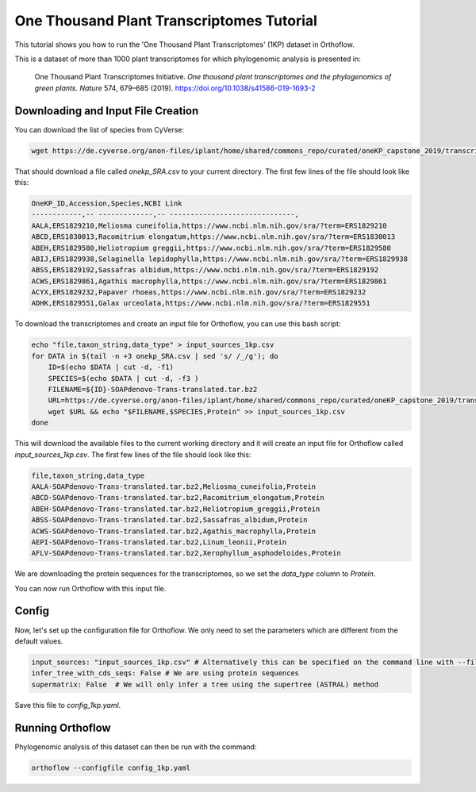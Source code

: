 ======================================================
One Thousand Plant Transcriptomes Tutorial
======================================================

This tutorial shows you how to run the 'One Thousand Plant Transcriptomes' (1KP) dataset in Orthoflow.

This is a dataset of more than 1000 plant transcriptomes for which phylogenomic analysis is presented in:

    One Thousand Plant Transcriptomes Initiative. `One thousand plant transcriptomes and the phylogenomics of green plants.` *Nature* 574, 679–685 (2019). https://doi.org/10.1038/s41586-019-1693-2

Downloading and Input File Creation
===================================

You can download the list of species from CyVerse:

.. code-block:: bash

    wget https://de.cyverse.org/anon-files/iplant/home/shared/commons_repo/curated/oneKP_capstone_2019/transcript_assemblies/onekp_SRA.csv

That should download a file called `onekp_SRA.csv` to your current directory. The first few lines of the file should look like this:

.. code-block:: csv

    OneKP_ID,Accession,Species,NCBI Link
    ------------,-- -------------,-- ------------------------------,
    AALA,ERS1829210,Meliosma cuneifolia,https://www.ncbi.nlm.nih.gov/sra/?term=ERS1829210
    ABCD,ERS1830013,Racomitrium elongatum,https://www.ncbi.nlm.nih.gov/sra/?term=ERS1830013
    ABEH,ERS1829580,Heliotropium greggii,https://www.ncbi.nlm.nih.gov/sra/?term=ERS1829580
    ABIJ,ERS1829938,Selaginella lepidophylla,https://www.ncbi.nlm.nih.gov/sra/?term=ERS1829938
    ABSS,ERS1829192,Sassafras albidum,https://www.ncbi.nlm.nih.gov/sra/?term=ERS1829192
    ACWS,ERS1829861,Agathis macrophylla,https://www.ncbi.nlm.nih.gov/sra/?term=ERS1829861
    ACYX,ERS1829232,Papaver rhoeas,https://www.ncbi.nlm.nih.gov/sra/?term=ERS1829232
    ADHK,ERS1829551,Galax urceolata,https://www.ncbi.nlm.nih.gov/sra/?term=ERS1829551    


To download the transcriptomes and create an input file for Orthoflow, you can use this bash script:

.. code-block:: bash

    echo "file,taxon_string,data_type" > input_sources_1kp.csv
    for DATA in $(tail -n +3 onekp_SRA.csv | sed 's/ /_/g'); do
        ID=$(echo $DATA | cut -d, -f1)
        SPECIES=$(echo $DATA | cut -d, -f3 )
        FILENAME=${ID}-SOAPdenovo-Trans-translated.tar.bz2
        URL=https://de.cyverse.org/anon-files/iplant/home/shared/commons_repo/curated/oneKP_capstone_2019/transcript_assemblies/${ID}-${SPECIES}/$FILENAME
        wget $URL && echo "$FILENAME,$SPECIES,Protein" >> input_sources_1kp.csv
    done

This will download the available files to the current working directory and it will create an input file for Orthoflow called `input_sources_1kp.csv`. 
The first few lines of the file should look like this:

.. code-block:: csv

    file,taxon_string,data_type
    AALA-SOAPdenovo-Trans-translated.tar.bz2,Meliosma_cuneifolia,Protein
    ABCD-SOAPdenovo-Trans-translated.tar.bz2,Racomitrium_elongatum,Protein
    ABEH-SOAPdenovo-Trans-translated.tar.bz2,Heliotropium_greggii,Protein
    ABSS-SOAPdenovo-Trans-translated.tar.bz2,Sassafras_albidum,Protein
    ACWS-SOAPdenovo-Trans-translated.tar.bz2,Agathis_macrophylla,Protein
    AEPI-SOAPdenovo-Trans-translated.tar.bz2,Linum_leonii,Protein
    AFLV-SOAPdenovo-Trans-translated.tar.bz2,Xerophyllum_asphodeloides,Protein

We are downloading the protein sequences for the transcriptomes, so we set the `data_type` column to `Protein`.

You can now run Orthoflow with this input file.

Config
======

Now, let's set up the configuration file for Orthoflow. We only need to set the parameters which are different from the default values.

.. code-block:: yaml

    input_sources: "input_sources_1kp.csv" # Alternatively this can be specified on the command line with --files input_sources_1kp.csv
    infer_tree_with_cds_seqs: False # We are using protein sequences
    supermatrix: False  # We will only infer a tree using the supertree (ASTRAL) method

Save this file to `config_1kp.yaml`.


Running Orthoflow
=================

Phylogenomic analysis of this dataset can then be run with the command:

.. code-block:: bash

    orthoflow --configfile config_1kp.yaml

